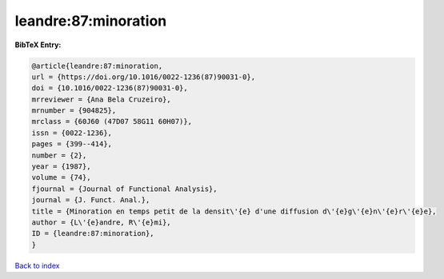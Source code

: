 leandre:87:minoration
=====================

.. :cite:t:`leandre:87:minoration`

.. bibliography:: ../../All.bib

**BibTeX Entry:**

.. code-block:: bibtex

   @article{leandre:87:minoration,
   url = {https://doi.org/10.1016/0022-1236(87)90031-0},
   doi = {10.1016/0022-1236(87)90031-0},
   mrreviewer = {Ana Bela Cruzeiro},
   mrnumber = {904825},
   mrclass = {60J60 (47D07 58G11 60H07)},
   issn = {0022-1236},
   pages = {399--414},
   number = {2},
   year = {1987},
   volume = {74},
   fjournal = {Journal of Functional Analysis},
   journal = {J. Funct. Anal.},
   title = {Minoration en temps petit de la densit\'{e} d'une diffusion d\'{e}g\'{e}n\'{e}r\'{e}e},
   author = {L\'{e}andre, R\'{e}mi},
   ID = {leandre:87:minoration},
   }

`Back to index <../index>`_
